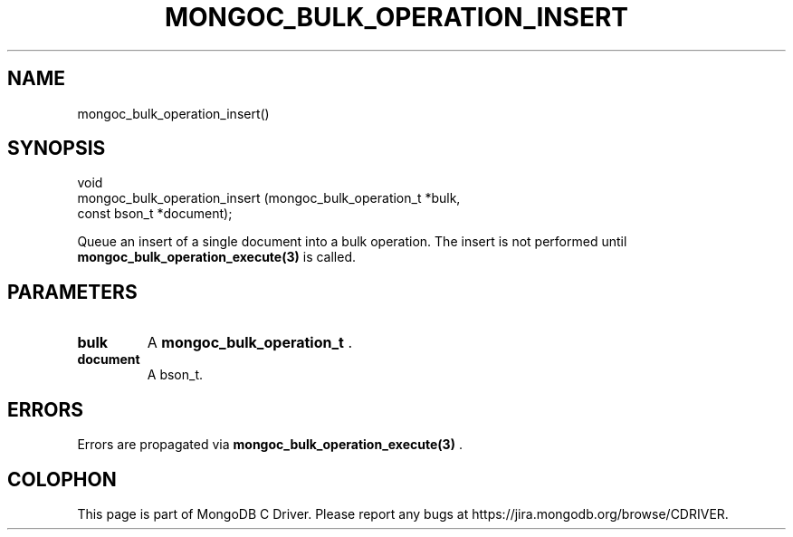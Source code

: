 .\" This manpage is Copyright (C) 2014 MongoDB, Inc.
.\" 
.\" Permission is granted to copy, distribute and/or modify this document
.\" under the terms of the GNU Free Documentation License, Version 1.3
.\" or any later version published by the Free Software Foundation;
.\" with no Invariant Sections, no Front-Cover Texts, and no Back-Cover Texts.
.\" A copy of the license is included in the section entitled "GNU
.\" Free Documentation License".
.\" 
.TH "MONGOC_BULK_OPERATION_INSERT" "3" "2014-06-26" "MongoDB C Driver"
.SH NAME
mongoc_bulk_operation_insert()
.SH "SYNOPSIS"

.nf
.nf
void
mongoc_bulk_operation_insert (mongoc_bulk_operation_t *bulk,
                              const bson_t            *document);
.fi
.fi

Queue an insert of a single document into a bulk operation. The insert is not performed until
.BR mongoc_bulk_operation_execute(3)
is called.

.SH "PARAMETERS"

.TP
.B bulk
A
.BR mongoc_bulk_operation_t
\&.
.LP
.TP
.B document
A bson_t.
.LP

.SH "ERRORS"

Errors are propagated via
.BR mongoc_bulk_operation_execute(3)
\&.


.BR
.SH COLOPHON
This page is part of MongoDB C Driver.
Please report any bugs at
\%https://jira.mongodb.org/browse/CDRIVER.